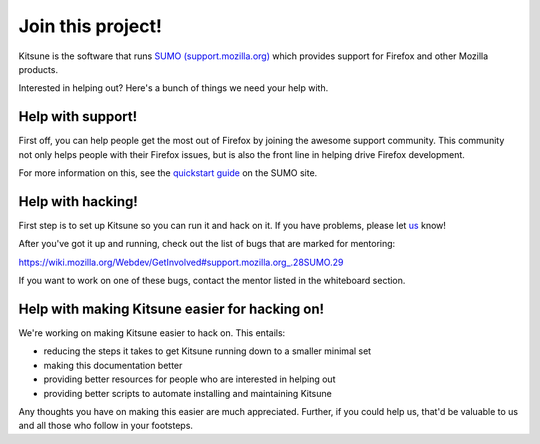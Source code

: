 .. _contributors-chapter:

==================
Join this project!
==================

Kitsune is the software that runs `SUMO (support.mozilla.org)
<http://support.mozilla.org/>`_ which provides support for Firefox and
other Mozilla products.

Interested in helping out? Here's a bunch of things we need your help
with.


Help with support!
==================

First off, you can help people get the most out of Firefox by joining
the awesome support community. This community not only helps people
with their Firefox issues, but is also the front line in helping drive
Firefox development.

For more information on this, see the `quickstart guide
<https://support.mozilla.org/en-US/get-involved>`_ on the SUMO site.


Help with hacking!
==================

First step is to set up Kitsune so you can run it and hack on it.
If you have problems, please let `us <https://github.com/mozilla/kitsune/graphs/contributors>`_ know!

After you've got it up and running, check out the list of bugs that
are marked for mentoring:

https://wiki.mozilla.org/Webdev/GetInvolved#support.mozilla.org_.28SUMO.29

If you want to work on one of these bugs, contact the mentor listed in
the whiteboard section.


Help with making Kitsune easier for hacking on!
===============================================

We're working on making Kitsune easier to hack on. This entails:

* reducing the steps it takes to get Kitsune running down to a smaller
  minimal set
* making this documentation better
* providing better resources for people who are interested in helping
  out
* providing better scripts to automate installing and maintaining
  Kitsune

Any thoughts you have on making this easier are much
appreciated. Further, if you could help us, that'd be valuable to us
and all those who follow in your footsteps.
